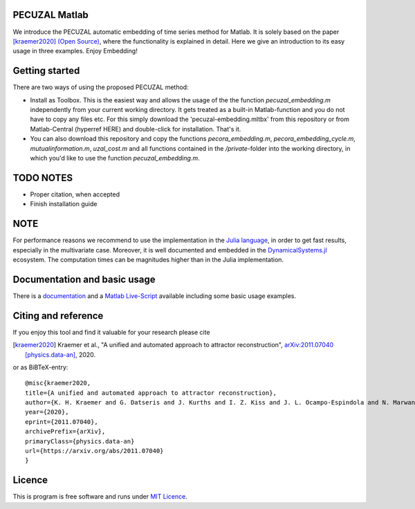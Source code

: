 .. image:: https://travis-ci.org/hkraemer/PECUZAL_Matlab.svg?branch=main
    :target: https://travis-ci.org/hkraemer/PECUZAL_Matlab

.. image:: https://img.shields.io/badge/docs-dev-blue.svg
    :target: https://hkraemer.github.io/PECUZAL_Matlab/


PECUZAL Matlab
==============

We introduce the PECUZAL automatic embedding of time series method for Matlab. It is solely based
on the paper [kraemer2020]_ `(Open Source) <https://arxiv.org/abs/2011.07040>`_, where the functionality is explained in detail. Here we
give an introduction to its easy usage in three examples. Enjoy Embedding! 

.. image:: icon.png


Getting started
===============

There are two ways of using the proposed PECUZAL method:

- Install as Toolbox. This is the easiest way and allows the usage of the the function `pecuzal_embedding.m` independently from your current working directory. It gets treated as a built-in Matlab-function and you do not have to copy any files etc. For this simply download the 'pecuzal-embedding.mltbx' from this repository or from Matlab-Central (hyperref HERE) and double-click for installation. That's it.
- You can also download this repository and copy the functions `pecora_embedding.m`, `pecora_embedding_cycle.m`, `mutualinformation.m`, `uzal_cost.m` and all functions contained in the `/private`-folder into the working directory, in which you'd like to use the function `pecuzal_embedding.m`.


TODO NOTES
==========
- Proper citation, when accepted
- Finish installation guide

NOTE
====

For performance reasons we recommend to use the implementation
in the `Julia language <https://juliadynamics.github.io/DynamicalSystems.jl/latest/embedding/unified/>`_,
in order to get fast results, especially in the multivariate case. Moreover,
it is well documented and embedded in the 
`DynamicalSystems.jl <https://juliadynamics.github.io/DynamicalSystems.jl/dev/>`_ ecosystem.
The computation times can be magnitudes higher than in the Julia implementation.


Documentation and basic usage
=============================

There is a `documentation <https://hkraemer.github.io/PECUZAL_Matlab/>`_ and a 
`Matlab Live-Script <https://github.com/hkraemer/PECUZAL_Matlab/blob/main/docs/pecuzal_examples.mlx>`_ available including some basic usage examples.


Citing and reference
====================
If you enjoy this tool and find it valuable for your research please cite

.. [kraemer2020] Kraemer et al., "A unified and automated approach to attractor reconstruction",  `arXiv:2011.07040 [physics.data-an] <https://arxiv.org/abs/2011.07040>`_, 2020.

or as BiBTeX-entry:

::

    @misc{kraemer2020,
    title={A unified and automated approach to attractor reconstruction}, 
    author={K. H. Kraemer and G. Datseris and J. Kurths and I. Z. Kiss and J. L. Ocampo-Espindola and N. Marwan},
    year={2020},
    eprint={2011.07040},
    archivePrefix={arXiv},
    primaryClass={physics.data-an}
    url={https://arxiv.org/abs/2011.07040}
    }


Licence
=======
This is program is free software and runs under `MIT Licence <https://opensource.org/licenses/MIT>`_. 
